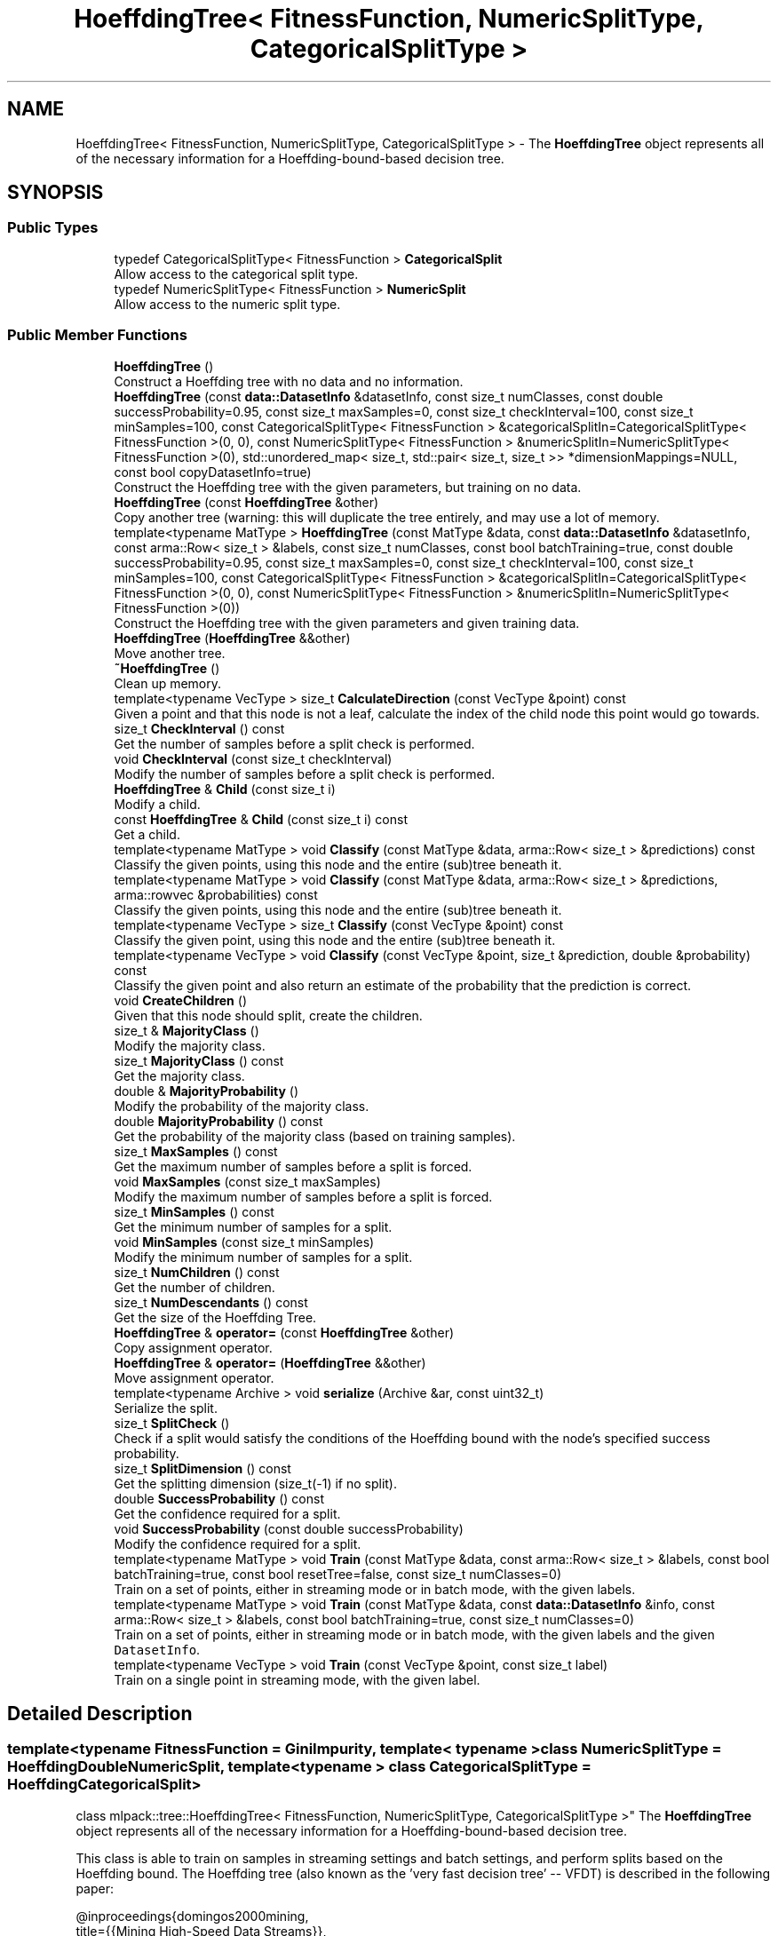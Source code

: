 .TH "HoeffdingTree< FitnessFunction, NumericSplitType, CategoricalSplitType >" 3 "Sun Jun 20 2021" "Version 3.4.2" "mlpack" \" -*- nroff -*-
.ad l
.nh
.SH NAME
HoeffdingTree< FitnessFunction, NumericSplitType, CategoricalSplitType > \- The \fBHoeffdingTree\fP object represents all of the necessary information for a Hoeffding-bound-based decision tree\&.  

.SH SYNOPSIS
.br
.PP
.SS "Public Types"

.in +1c
.ti -1c
.RI "typedef CategoricalSplitType< FitnessFunction > \fBCategoricalSplit\fP"
.br
.RI "Allow access to the categorical split type\&. "
.ti -1c
.RI "typedef NumericSplitType< FitnessFunction > \fBNumericSplit\fP"
.br
.RI "Allow access to the numeric split type\&. "
.in -1c
.SS "Public Member Functions"

.in +1c
.ti -1c
.RI "\fBHoeffdingTree\fP ()"
.br
.RI "Construct a Hoeffding tree with no data and no information\&. "
.ti -1c
.RI "\fBHoeffdingTree\fP (const \fBdata::DatasetInfo\fP &datasetInfo, const size_t numClasses, const double successProbability=0\&.95, const size_t maxSamples=0, const size_t checkInterval=100, const size_t minSamples=100, const CategoricalSplitType< FitnessFunction > &categoricalSplitIn=CategoricalSplitType< FitnessFunction >(0, 0), const NumericSplitType< FitnessFunction > &numericSplitIn=NumericSplitType< FitnessFunction >(0), std::unordered_map< size_t, std::pair< size_t, size_t >> *dimensionMappings=NULL, const bool copyDatasetInfo=true)"
.br
.RI "Construct the Hoeffding tree with the given parameters, but training on no data\&. "
.ti -1c
.RI "\fBHoeffdingTree\fP (const \fBHoeffdingTree\fP &other)"
.br
.RI "Copy another tree (warning: this will duplicate the tree entirely, and may use a lot of memory\&. "
.ti -1c
.RI "template<typename MatType > \fBHoeffdingTree\fP (const MatType &data, const \fBdata::DatasetInfo\fP &datasetInfo, const arma::Row< size_t > &labels, const size_t numClasses, const bool batchTraining=true, const double successProbability=0\&.95, const size_t maxSamples=0, const size_t checkInterval=100, const size_t minSamples=100, const CategoricalSplitType< FitnessFunction > &categoricalSplitIn=CategoricalSplitType< FitnessFunction >(0, 0), const NumericSplitType< FitnessFunction > &numericSplitIn=NumericSplitType< FitnessFunction >(0))"
.br
.RI "Construct the Hoeffding tree with the given parameters and given training data\&. "
.ti -1c
.RI "\fBHoeffdingTree\fP (\fBHoeffdingTree\fP &&other)"
.br
.RI "Move another tree\&. "
.ti -1c
.RI "\fB~HoeffdingTree\fP ()"
.br
.RI "Clean up memory\&. "
.ti -1c
.RI "template<typename VecType > size_t \fBCalculateDirection\fP (const VecType &point) const"
.br
.RI "Given a point and that this node is not a leaf, calculate the index of the child node this point would go towards\&. "
.ti -1c
.RI "size_t \fBCheckInterval\fP () const"
.br
.RI "Get the number of samples before a split check is performed\&. "
.ti -1c
.RI "void \fBCheckInterval\fP (const size_t checkInterval)"
.br
.RI "Modify the number of samples before a split check is performed\&. "
.ti -1c
.RI "\fBHoeffdingTree\fP & \fBChild\fP (const size_t i)"
.br
.RI "Modify a child\&. "
.ti -1c
.RI "const \fBHoeffdingTree\fP & \fBChild\fP (const size_t i) const"
.br
.RI "Get a child\&. "
.ti -1c
.RI "template<typename MatType > void \fBClassify\fP (const MatType &data, arma::Row< size_t > &predictions) const"
.br
.RI "Classify the given points, using this node and the entire (sub)tree beneath it\&. "
.ti -1c
.RI "template<typename MatType > void \fBClassify\fP (const MatType &data, arma::Row< size_t > &predictions, arma::rowvec &probabilities) const"
.br
.RI "Classify the given points, using this node and the entire (sub)tree beneath it\&. "
.ti -1c
.RI "template<typename VecType > size_t \fBClassify\fP (const VecType &point) const"
.br
.RI "Classify the given point, using this node and the entire (sub)tree beneath it\&. "
.ti -1c
.RI "template<typename VecType > void \fBClassify\fP (const VecType &point, size_t &prediction, double &probability) const"
.br
.RI "Classify the given point and also return an estimate of the probability that the prediction is correct\&. "
.ti -1c
.RI "void \fBCreateChildren\fP ()"
.br
.RI "Given that this node should split, create the children\&. "
.ti -1c
.RI "size_t & \fBMajorityClass\fP ()"
.br
.RI "Modify the majority class\&. "
.ti -1c
.RI "size_t \fBMajorityClass\fP () const"
.br
.RI "Get the majority class\&. "
.ti -1c
.RI "double & \fBMajorityProbability\fP ()"
.br
.RI "Modify the probability of the majority class\&. "
.ti -1c
.RI "double \fBMajorityProbability\fP () const"
.br
.RI "Get the probability of the majority class (based on training samples)\&. "
.ti -1c
.RI "size_t \fBMaxSamples\fP () const"
.br
.RI "Get the maximum number of samples before a split is forced\&. "
.ti -1c
.RI "void \fBMaxSamples\fP (const size_t maxSamples)"
.br
.RI "Modify the maximum number of samples before a split is forced\&. "
.ti -1c
.RI "size_t \fBMinSamples\fP () const"
.br
.RI "Get the minimum number of samples for a split\&. "
.ti -1c
.RI "void \fBMinSamples\fP (const size_t minSamples)"
.br
.RI "Modify the minimum number of samples for a split\&. "
.ti -1c
.RI "size_t \fBNumChildren\fP () const"
.br
.RI "Get the number of children\&. "
.ti -1c
.RI "size_t \fBNumDescendants\fP () const"
.br
.RI "Get the size of the Hoeffding Tree\&. "
.ti -1c
.RI "\fBHoeffdingTree\fP & \fBoperator=\fP (const \fBHoeffdingTree\fP &other)"
.br
.RI "Copy assignment operator\&. "
.ti -1c
.RI "\fBHoeffdingTree\fP & \fBoperator=\fP (\fBHoeffdingTree\fP &&other)"
.br
.RI "Move assignment operator\&. "
.ti -1c
.RI "template<typename Archive > void \fBserialize\fP (Archive &ar, const uint32_t)"
.br
.RI "Serialize the split\&. "
.ti -1c
.RI "size_t \fBSplitCheck\fP ()"
.br
.RI "Check if a split would satisfy the conditions of the Hoeffding bound with the node's specified success probability\&. "
.ti -1c
.RI "size_t \fBSplitDimension\fP () const"
.br
.RI "Get the splitting dimension (size_t(-1) if no split)\&. "
.ti -1c
.RI "double \fBSuccessProbability\fP () const"
.br
.RI "Get the confidence required for a split\&. "
.ti -1c
.RI "void \fBSuccessProbability\fP (const double successProbability)"
.br
.RI "Modify the confidence required for a split\&. "
.ti -1c
.RI "template<typename MatType > void \fBTrain\fP (const MatType &data, const arma::Row< size_t > &labels, const bool batchTraining=true, const bool resetTree=false, const size_t numClasses=0)"
.br
.RI "Train on a set of points, either in streaming mode or in batch mode, with the given labels\&. "
.ti -1c
.RI "template<typename MatType > void \fBTrain\fP (const MatType &data, const \fBdata::DatasetInfo\fP &info, const arma::Row< size_t > &labels, const bool batchTraining=true, const size_t numClasses=0)"
.br
.RI "Train on a set of points, either in streaming mode or in batch mode, with the given labels and the given \fCDatasetInfo\fP\&. "
.ti -1c
.RI "template<typename VecType > void \fBTrain\fP (const VecType &point, const size_t label)"
.br
.RI "Train on a single point in streaming mode, with the given label\&. "
.in -1c
.SH "Detailed Description"
.PP 

.SS "template<typename FitnessFunction = GiniImpurity, template< typename > class NumericSplitType = HoeffdingDoubleNumericSplit, template< typename > class CategoricalSplitType = HoeffdingCategoricalSplit>
.br
class mlpack::tree::HoeffdingTree< FitnessFunction, NumericSplitType, CategoricalSplitType >"
The \fBHoeffdingTree\fP object represents all of the necessary information for a Hoeffding-bound-based decision tree\&. 

This class is able to train on samples in streaming settings and batch settings, and perform splits based on the Hoeffding bound\&. The Hoeffding tree (also known as the 'very fast decision
tree' -- VFDT) is described in the following paper:
.PP
.PP
.nf
@inproceedings{domingos2000mining,
    title={{Mining High-Speed Data Streams}},
    author={Domingos, P\&. and Hulten, G\&.},
    year={2000},
    booktitle={Proceedings of the Sixth ACM SIGKDD International Conference
        on Knowledge Discovery and Data Mining (KDD '00)},
    pages={71--80}
}
.fi
.PP
.PP
The class is modular, and takes three template parameters\&. The first, FitnessFunction, is the fitness function that should be used to determine whether a split is beneficial; examples might be \fBGiniImpurity\fP or \fBHoeffdingInformationGain\fP\&. The NumericSplitType determines how numeric attributes are handled, and the CategoricalSplitType determines how categorical attributes are handled\&. As far as the actual splitting goes, the meat of the splitting procedure will be contained in those two classes\&.
.PP
\fBTemplate Parameters\fP
.RS 4
\fIFitnessFunction\fP Fitness function to use\&. 
.br
\fINumericSplitType\fP Technique for splitting numeric features\&. 
.br
\fICategoricalSplitType\fP Technique for splitting categorical features\&. 
.RE
.PP

.PP
Definition at line 61 of file hoeffding_tree\&.hpp\&.
.SH "Member Typedef Documentation"
.PP 
.SS "typedef CategoricalSplitType<FitnessFunction> \fBCategoricalSplit\fP"

.PP
Allow access to the categorical split type\&. 
.PP
Definition at line 67 of file hoeffding_tree\&.hpp\&.
.SS "typedef NumericSplitType<FitnessFunction> \fBNumericSplit\fP"

.PP
Allow access to the numeric split type\&. 
.PP
Definition at line 65 of file hoeffding_tree\&.hpp\&.
.SH "Constructor & Destructor Documentation"
.PP 
.SS "\fBHoeffdingTree\fP (const MatType & data, const \fBdata::DatasetInfo\fP & datasetInfo, const arma::Row< size_t > & labels, const size_t numClasses, const bool batchTraining = \fCtrue\fP, const double successProbability = \fC0\&.95\fP, const size_t maxSamples = \fC0\fP, const size_t checkInterval = \fC100\fP, const size_t minSamples = \fC100\fP, const CategoricalSplitType< FitnessFunction > & categoricalSplitIn = \fCCategoricalSplitType< FitnessFunction >(0, 0)\fP, const NumericSplitType< FitnessFunction > & numericSplitIn = \fCNumericSplitType< FitnessFunction >(0)\fP)"

.PP
Construct the Hoeffding tree with the given parameters and given training data\&. The tree may be trained either in batch mode (which looks at all points before splitting, and propagates these points to the created children for further training), or in streaming mode, where each point is only considered once\&. (In general, batch mode will give better-performing trees, but will have higher memory and runtime costs for the same dataset\&.)
.PP
\fBParameters\fP
.RS 4
\fIdata\fP Dataset to train on\&. 
.br
\fIdatasetInfo\fP Information on the dataset (types of each feature)\&. 
.br
\fIlabels\fP Labels of each point in the dataset\&. 
.br
\fInumClasses\fP Number of classes in the dataset\&. 
.br
\fIbatchTraining\fP Whether or not to train in batch\&. 
.br
\fIsuccessProbability\fP Probability of success required in Hoeffding bounds before a split can happen\&. 
.br
\fImaxSamples\fP Maximum number of samples before a split is forced (0 never forces a split); ignored in batch training mode\&. 
.br
\fIcheckInterval\fP Number of samples required before each split; ignored in batch training mode\&. 
.br
\fIminSamples\fP If the node has seen this many points or fewer, no split will be allowed\&. 
.br
\fIcategoricalSplitIn\fP Optional instantiated categorical split object\&. 
.br
\fInumericSplitIn\fP Optional instantiated numeric split object\&. 
.RE
.PP

.SS "\fBHoeffdingTree\fP (const \fBdata::DatasetInfo\fP & datasetInfo, const size_t numClasses, const double successProbability = \fC0\&.95\fP, const size_t maxSamples = \fC0\fP, const size_t checkInterval = \fC100\fP, const size_t minSamples = \fC100\fP, const CategoricalSplitType< FitnessFunction > & categoricalSplitIn = \fCCategoricalSplitType< FitnessFunction >(0, 0)\fP, const NumericSplitType< FitnessFunction > & numericSplitIn = \fCNumericSplitType< FitnessFunction >(0)\fP, std::unordered_map< size_t, std::pair< size_t, size_t >> * dimensionMappings = \fCNULL\fP, const bool copyDatasetInfo = \fCtrue\fP)"

.PP
Construct the Hoeffding tree with the given parameters, but training on no data\&. The dimensionMappings parameter is only used if it is desired that this node does not create its own dimensionMappings object (for instance, if this is a child of another node in the tree)\&.
.PP
\fBParameters\fP
.RS 4
\fInumClasses\fP Number of classes in the dataset\&. 
.br
\fIdatasetInfo\fP Information on the dataset (types of each feature)\&. 
.br
\fIsuccessProbability\fP Probability of success required in Hoeffding bound before a split can happen\&. 
.br
\fImaxSamples\fP Maximum number of samples before a split is forced\&. 
.br
\fIcheckInterval\fP Number of samples required before each split check\&. 
.br
\fIminSamples\fP If the node has seen this many points or fewer, no split will be allowed\&. 
.br
\fIdimensionMappings\fP Mappings from dimension indices to positions in numeric and categorical split vectors\&. If left NULL, a new one will be created\&. 
.br
\fIcopyDatasetInfo\fP If true, then a copy of the datasetInfo will be made\&. 
.br
\fIcategoricalSplitIn\fP Optional instantiated categorical split object\&. 
.br
\fInumericSplitIn\fP Optional instantiated numeric split object\&. 
.RE
.PP

.SS "\fBHoeffdingTree\fP ()"

.PP
Construct a Hoeffding tree with no data and no information\&. Be sure to call \fBTrain()\fP before trying to use the tree\&. 
.SS "\fBHoeffdingTree\fP (const \fBHoeffdingTree\fP< FitnessFunction, NumericSplitType, CategoricalSplitType > & other)"

.PP
Copy another tree (warning: this will duplicate the tree entirely, and may use a lot of memory\&. Make sure it's what you want before you do it)\&.
.PP
\fBParameters\fP
.RS 4
\fIother\fP Tree to copy\&. 
.RE
.PP

.SS "\fBHoeffdingTree\fP (\fBHoeffdingTree\fP< FitnessFunction, NumericSplitType, CategoricalSplitType > && other)"

.PP
Move another tree\&. 
.PP
\fBParameters\fP
.RS 4
\fIother\fP Tree to move\&. 
.RE
.PP

.SS "~\fBHoeffdingTree\fP ()"

.PP
Clean up memory\&. 
.SH "Member Function Documentation"
.PP 
.SS "size_t CalculateDirection (const VecType & point) const"

.PP
Given a point and that this node is not a leaf, calculate the index of the child node this point would go towards\&. This method is primarily used by the \fBClassify()\fP function, but it can be used in a standalone sense too\&.
.PP
\fBParameters\fP
.RS 4
\fIpoint\fP Point to classify\&. 
.RE
.PP

.SS "size_t CheckInterval () const\fC [inline]\fP"

.PP
Get the number of samples before a split check is performed\&. 
.PP
Definition at line 284 of file hoeffding_tree\&.hpp\&.
.SS "void CheckInterval (const size_t checkInterval)"

.PP
Modify the number of samples before a split check is performed\&. 
.SS "\fBHoeffdingTree\fP& Child (const size_t i)\fC [inline]\fP"

.PP
Modify a child\&. 
.PP
Definition at line 266 of file hoeffding_tree\&.hpp\&.
.SS "const \fBHoeffdingTree\fP& Child (const size_t i) const\fC [inline]\fP"

.PP
Get a child\&. 
.PP
Definition at line 264 of file hoeffding_tree\&.hpp\&.
.SS "void Classify (const MatType & data, arma::Row< size_t > & predictions) const"

.PP
Classify the given points, using this node and the entire (sub)tree beneath it\&. The predicted labels for each point are returned\&.
.PP
\fBParameters\fP
.RS 4
\fIdata\fP Points to classify\&. 
.br
\fIpredictions\fP Predicted labels for each point\&. 
.RE
.PP

.SS "void Classify (const MatType & data, arma::Row< size_t > & predictions, arma::rowvec & probabilities) const"

.PP
Classify the given points, using this node and the entire (sub)tree beneath it\&. The predicted labels for each point are returned, as well as an estimate of the probability that the prediction is correct for each point\&. This estimate is simply the \fBMajorityProbability()\fP for the leaf that each point bins to\&.
.PP
\fBParameters\fP
.RS 4
\fIdata\fP Points to classify\&. 
.br
\fIpredictions\fP Predicted labels for each point\&. 
.br
\fIprobabilities\fP Probability estimates for each predicted label\&. 
.RE
.PP

.SS "size_t Classify (const VecType & point) const"

.PP
Classify the given point, using this node and the entire (sub)tree beneath it\&. The predicted label is returned\&.
.PP
\fBParameters\fP
.RS 4
\fIpoint\fP Point to classify\&. 
.RE
.PP
\fBReturns\fP
.RS 4
Predicted label of point\&. 
.RE
.PP

.SS "void Classify (const VecType & point, size_t & prediction, double & probability) const"

.PP
Classify the given point and also return an estimate of the probability that the prediction is correct\&. (This estimate is simply the probability that a training point was from the majority class in the leaf that this point binned to\&.)
.PP
\fBParameters\fP
.RS 4
\fIpoint\fP Point to classify\&. 
.br
\fIprediction\fP Predicted label of point\&. 
.br
\fIprobability\fP An estimate of the probability that the prediction is correct\&. 
.RE
.PP

.SS "void CreateChildren ()"

.PP
Given that this node should split, create the children\&. 
.SS "size_t& MajorityClass ()\fC [inline]\fP"

.PP
Modify the majority class\&. 
.PP
Definition at line 253 of file hoeffding_tree\&.hpp\&.
.SS "size_t MajorityClass () const\fC [inline]\fP"

.PP
Get the majority class\&. 
.PP
Definition at line 251 of file hoeffding_tree\&.hpp\&.
.SS "double& MajorityProbability ()\fC [inline]\fP"

.PP
Modify the probability of the majority class\&. 
.PP
Definition at line 258 of file hoeffding_tree\&.hpp\&.
.SS "double MajorityProbability () const\fC [inline]\fP"

.PP
Get the probability of the majority class (based on training samples)\&. 
.PP
Definition at line 256 of file hoeffding_tree\&.hpp\&.
.SS "size_t MaxSamples () const\fC [inline]\fP"

.PP
Get the maximum number of samples before a split is forced\&. 
.PP
Definition at line 279 of file hoeffding_tree\&.hpp\&.
.SS "void MaxSamples (const size_t maxSamples)"

.PP
Modify the maximum number of samples before a split is forced\&. 
.SS "size_t MinSamples () const\fC [inline]\fP"

.PP
Get the minimum number of samples for a split\&. 
.PP
Definition at line 274 of file hoeffding_tree\&.hpp\&.
.SS "void MinSamples (const size_t minSamples)"

.PP
Modify the minimum number of samples for a split\&. 
.SS "size_t NumChildren () const\fC [inline]\fP"

.PP
Get the number of children\&. 
.PP
Definition at line 261 of file hoeffding_tree\&.hpp\&.
.SS "size_t NumDescendants () const"

.PP
Get the size of the Hoeffding Tree\&. 
.SS "\fBHoeffdingTree\fP& operator= (const \fBHoeffdingTree\fP< FitnessFunction, NumericSplitType, CategoricalSplitType > & other)"

.PP
Copy assignment operator\&. 
.PP
\fBParameters\fP
.RS 4
\fIother\fP Tree to copy\&. 
.RE
.PP

.SS "\fBHoeffdingTree\fP& operator= (\fBHoeffdingTree\fP< FitnessFunction, NumericSplitType, CategoricalSplitType > && other)"

.PP
Move assignment operator\&. 
.PP
\fBParameters\fP
.RS 4
\fIother\fP Tree to move\&. 
.RE
.PP

.SS "void serialize (Archive & ar, const uint32_t)"

.PP
Serialize the split\&. 
.SS "size_t SplitCheck ()"

.PP
Check if a split would satisfy the conditions of the Hoeffding bound with the node's specified success probability\&. If so, the number of children that would be created is returned\&. If not, 0 is returned\&. 
.SS "size_t SplitDimension () const\fC [inline]\fP"

.PP
Get the splitting dimension (size_t(-1) if no split)\&. 
.PP
Definition at line 248 of file hoeffding_tree\&.hpp\&.
.SS "double SuccessProbability () const\fC [inline]\fP"

.PP
Get the confidence required for a split\&. 
.PP
Definition at line 269 of file hoeffding_tree\&.hpp\&.
.SS "void SuccessProbability (const double successProbability)"

.PP
Modify the confidence required for a split\&. 
.SS "void Train (const MatType & data, const arma::Row< size_t > & labels, const bool batchTraining = \fCtrue\fP, const bool resetTree = \fCfalse\fP, const size_t numClasses = \fC0\fP)"

.PP
Train on a set of points, either in streaming mode or in batch mode, with the given labels\&. If \fCresetTree\fP is set to \fCtrue\fP, then reset the state of the tree to an empty tree before training\&.
.PP
Note that the tree will be automatically reset if the dimensionality of \fCdata\fP does not match the dimensionality that the tree was currently trained with\&. The tree will also be reset if \fCnumClasses\fP is passed\&.
.PP
\fBParameters\fP
.RS 4
\fIdata\fP Data points to train on\&. 
.br
\fIlabels\fP Labels of data points\&. 
.br
\fIbatchTraining\fP If true, perform training in batch\&. 
.br
\fIresetTree\fP If true, reset the tree to an empty tree before training\&. 
.br
\fInumClasses\fP The number of classes in \fClabels\fP\&. Passing this will reset the tree\&. If not given and \fCresetTree\fP is \fCtrue\fP, then the number of classes will be computed from \fClabels\fP\&. 
.RE
.PP

.SS "void Train (const MatType & data, const \fBdata::DatasetInfo\fP & info, const arma::Row< size_t > & labels, const bool batchTraining = \fCtrue\fP, const size_t numClasses = \fC0\fP)"

.PP
Train on a set of points, either in streaming mode or in batch mode, with the given labels and the given \fCDatasetInfo\fP\&. This will reset the tree\&. This only needs to be called when the \fCDatasetInfo\fP has changed---if you are training incrementally but have already passed the DatasetInfo once, use the overload of \fC\fBTrain()\fP\fP that does not take a \fCDatasetInfo\fP and make sure \fCresetTree\fP is set to \fCfalse\fP\&.
.PP
\fBParameters\fP
.RS 4
\fIdata\fP Data points to train on\&. 
.br
\fIinfo\fP DatasetInfo object with information about each dimension\&. 
.br
\fIlabels\fP Labels of data points\&. 
.br
\fIbatchTraining\fP If true, perform training in batch\&. 
.br
\fInumClasses\fP Number of classes in \fClabels\fP\&. If not specified, it is computed from \fClabels\fP\&. 
.RE
.PP

.SS "void Train (const VecType & point, const size_t label)"

.PP
Train on a single point in streaming mode, with the given label\&. The tree will not be reset before training\&.
.PP
\fBParameters\fP
.RS 4
\fIpoint\fP Point to train on\&. 
.br
\fIlabel\fP Label of point to train on\&. 
.RE
.PP


.SH "Author"
.PP 
Generated automatically by Doxygen for mlpack from the source code\&.
